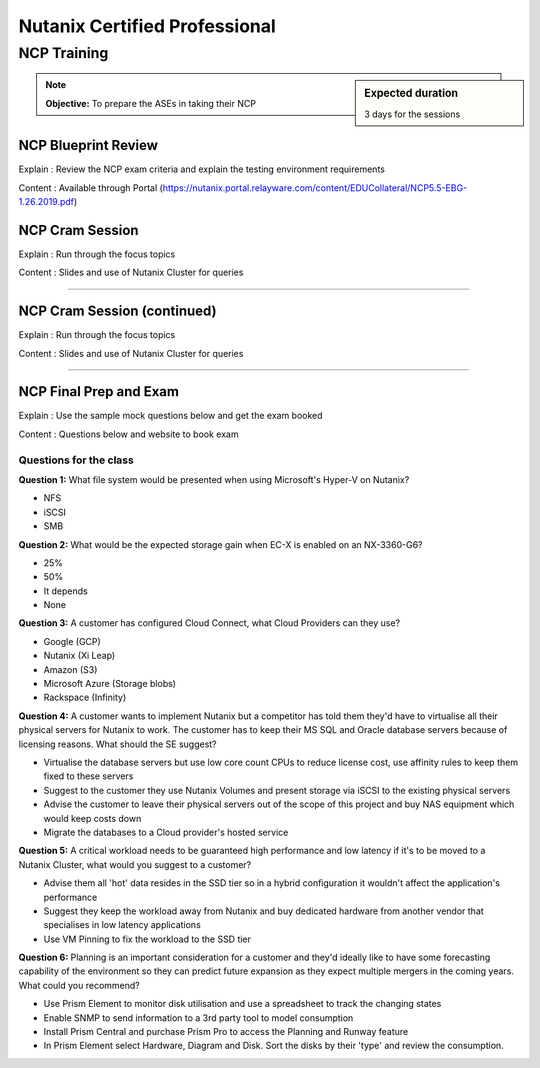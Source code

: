 Nutanix Certified Professional
==============================

NCP Training
++++++++++++
.. sidebar:: Expected duration

    3 days for the sessions

.. note:: **Objective:** To prepare the ASEs in taking their NCP


NCP Blueprint Review
--------------------

Explain : Review the NCP exam criteria and explain the testing environment requirements

Content : Available through Portal (https://nutanix.portal.relayware.com/content/EDUCollateral/NCP5.5-EBG-1.26.2019.pdf)


NCP Cram Session
----------------

Explain : Run through the focus topics

Content : Slides and use of Nutanix Cluster for queries

----

NCP Cram Session (continued)
----------------------------

Explain : Run through the focus topics

Content : Slides and use of Nutanix Cluster for queries

----

NCP Final Prep and Exam
-----------------------

Explain : Use the sample mock questions below and get the exam booked

Content : Questions below and website to book exam

Questions for the class
~~~~~~~~~~~~~~~~~~~~~~~
**Question 1:** What file system would be presented when using Microsoft's Hyper-V on Nutanix?

- NFS
- iSCSI
- SMB

**Question 2:** What would be the expected storage gain when EC-X is enabled on an NX-3360-G6?

- 25%
- 50%
- It depends
- None

**Question 3:** A customer has configured Cloud Connect, what Cloud Providers can they use?

- Google (GCP)
- Nutanix (Xi Leap)
- Amazon (S3)
- Microsoft Azure (Storage blobs)
- Rackspace (Infinity)

**Question 4:** A customer wants to implement Nutanix but a competitor has told them they'd have to virtualise all their physical servers for Nutanix to work. The customer has to keep their MS SQL and Oracle database servers because of licensing reasons. What should the SE suggest?

- Virtualise the database servers but use low core count CPUs to reduce license cost, use affinity rules to keep them fixed to these servers
- Suggest to the customer they use Nutanix Volumes and present storage via iSCSI to the existing physical servers
- Advise the customer to leave their physical servers out of the scope of this project and buy NAS equipment which would keep costs down
- Migrate the databases to a Cloud provider's hosted service

**Question 5:** A critical workload needs to be guaranteed high performance and low latency if it's to be moved to a Nutanix Cluster, what would you suggest to a customer?

- Advise them all 'hot' data resides in the SSD tier so in a hybrid configuration it wouldn't affect the application's performance
- Suggest they keep the workload away from Nutanix and buy dedicated hardware from another vendor that specialises in low latency applications
- Use VM Pinning to fix the workload to the SSD tier

**Question 6:** Planning is an important consideration for a customer and they'd ideally like to have some forecasting capability of the environment so they can predict future expansion as they expect multiple mergers in the coming years. What could you recommend?

- Use Prism Element to monitor disk utilisation and use a spreadsheet to track the changing states
- Enable SNMP to send information to a 3rd party tool to model consumption
- Install Prism Central and purchase Prism Pro to access the Planning and Runway feature
- In Prism Element select Hardware, Diagram and Disk. Sort the disks by their 'type' and review the consumption.
